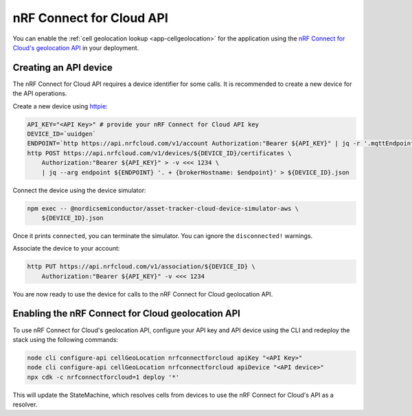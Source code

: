 .. _aws-nrf-connect-for-cloud-api:

nRF Connect for Cloud API
#########################

You can enable the :ref:`cell geolocation lookup <app-cellgeolocation>` for the application using the `nRF Connect for Cloud's geolocation API <https://api.nrfcloud.com/v1/#operation/GetSingleCellLocation>`_  in your deployment.

Creating an API device
**********************

The nRF Connect for Cloud API requires a device identifier for some calls.
It is recommended to create a new device for the API operations.

Create a new device using `httpie <https://httpie.io/>`_:

.. code-block:: bash

    API_KEY="<API Key>" # provide your nRF Connect for Cloud API key
    DEVICE_ID=`uuidgen`
    ENDPOINT=`http https://api.nrfcloud.com/v1/account Authorization:"Bearer ${API_KEY}" | jq -r '.mqttEndpoint'`
    http POST https://api.nrfcloud.com/v1/devices/${DEVICE_ID}/certificates \
        Authorization:"Bearer ${API_KEY}" > -v <<< 1234 \
        | jq --arg endpoint ${ENDPOINT} '. + {brokerHostname: $endpoint}' > ${DEVICE_ID}.json

Connect the device using the device simulator:

.. code-block:: bash

    npm exec -- @nordicsemiconductor/asset-tracker-cloud-device-simulator-aws \
        ${DEVICE_ID}.json

Once it prints ``connected``, you can terminate the simulator.
You can ignore the ``disconnected!`` warnings.

Associate the device to your account:

.. code-block:: bash

    http PUT https://api.nrfcloud.com/v1/association/${DEVICE_ID} \
        Authorization:"Bearer ${API_KEY}" -v <<< 1234

You are now ready to use the device for calls to the nRF Connect for Cloud geolocation API.

Enabling the nRF Connect for Cloud geolocation API
**************************************************

To use nRF Connect for Cloud's geolocation API, configure your API key and API device using the CLI and redeploy the stack using the following commands:

.. code-block:: bash

    node cli configure-api cellGeoLocation nrfconnectforcloud apiKey "<API Key>"
    node cli configure-api cellGeoLocation nrfconnectforcloud apiDevice "<API device>"
    npx cdk -c nrfconnectforcloud=1 deploy '*'

This will update the StateMachine, which resolves cells from devices to use the nRF Connect for Cloud's API as a resolver.
